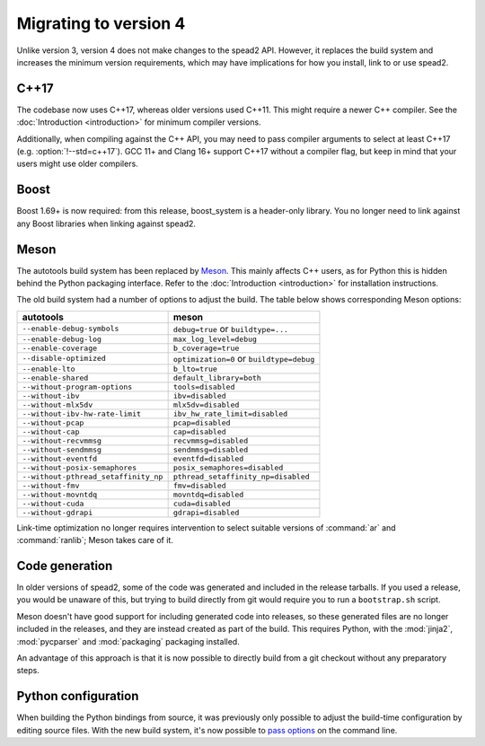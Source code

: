Migrating to version 4
======================

Unlike version 3, version 4 does not make changes to the spead2 API. However, it
replaces the build system and increases the minimum version requirements, which
may have implications for how you install, link to or use spead2.

C++17
-----
The codebase now uses C++17, whereas older versions used C++11. This might
require a newer C++ compiler. See the :doc:`Introduction <introduction>` for
minimum compiler versions.

Additionally, when compiling against the C++ API, you may need to pass
compiler arguments to select at least C++17 (e.g. :option:`!--std=c++17`). GCC
11+ and Clang 16+ support C++17 without a compiler flag, but keep in mind that
your users might use older compilers.

Boost
-----
Boost 1.69+ is now required: from this release, boost_system is
a header-only library. You no longer need to link against any Boost libraries
when linking against spead2.

Meson
-----
The autotools build system has been replaced by `Meson`_. This mainly affects
C++ users, as for Python this is hidden behind the Python packaging
interface. Refer to the :doc:`Introduction <introduction>` for installation
instructions.

The old build system had a number of options to adjust the build. The table
below shows corresponding Meson options:

====================================== =====================================
autotools                              meson
====================================== =====================================
``--enable-debug-symbols``             ``debug=true`` or ``buildtype=...``
``--enable-debug-log``                 ``max_log_level=debug``
``--enable-coverage``                  ``b_coverage=true``
``--disable-optimized``                ``optimization=0`` or ``buildtype=debug``
``--enable-lto``                       ``b_lto=true``
``--enable-shared``                    ``default_library=both``
``--without-program-options``          ``tools=disabled``
``--without-ibv``                      ``ibv=disabled``
``--without-mlx5dv``                   ``mlx5dv=disabled``
``--without-ibv-hw-rate-limit``        ``ibv_hw_rate_limit=disabled``
``--without-pcap``                     ``pcap=disabled``
``--without-cap``                      ``cap=disabled``
``--without-recvmmsg``                 ``recvmmsg=disabled``
``--without-sendmmsg``                 ``sendmmsg=disabled``
``--without-eventfd``                  ``eventfd=disabled``
``--without-posix-semaphores``         ``posix_semaphores=disabled``
``--without-pthread_setaffinity_np``   ``pthread_setaffinity_np=disabled``
``--without-fmv``                      ``fmv=disabled``
``--without-movntdq``                  ``movntdq=disabled``
``--without-cuda``                     ``cuda=disabled``
``--without-gdrapi``                   ``gdrapi=disabled``
====================================== =====================================

Link-time optimization no longer requires intervention to select suitable
versions of :command:`ar` and :command:`ranlib`; Meson takes care of it.

Code generation
---------------
In older versions of spead2, some of the code was generated and included in
the release tarballs. If you used a release, you would be unaware of this, but
trying to build directly from git would require you to run a ``bootstrap.sh``
script.

Meson doesn't have good support for including generated code into releases, so
these generated files are no longer included in the releases, and they are
instead created as part of the build. This requires Python, with the
:mod:`jinja2`, :mod:`pycparser` and :mod:`packaging` packaging installed.

An advantage of this approach is that it is now possible to directly build
from a git checkout without any preparatory steps.

Python configuration
--------------------
When building the Python bindings from source, it was previously only possible
to adjust the build-time configuration by editing source files. With
the new build system, it's now possible to `pass options`_ on the command
line.

.. _pass options: https://meson-python.readthedocs.io/en/latest/how-to-guides/config-settings.html
